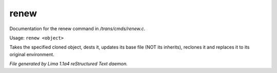renew
******

Documentation for the renew command in */trans/cmds/renew.c*.

Usage: ``renew <object>``

Takes the specified cloned object, dests it, updates its base
file (NOT its inherits), reclones it and replaces it to its
original environment.

.. TAGS: RST



*File generated by Lima 1.1a4 reStructured Text daemon.*
